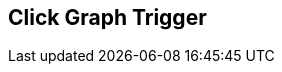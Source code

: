 [#manual/click-graph-trigger]

## Click Graph Trigger



ifdef::backend-multipage_html5[]
link:reference/click-graph-trigger.html[Reference]
endif::[]